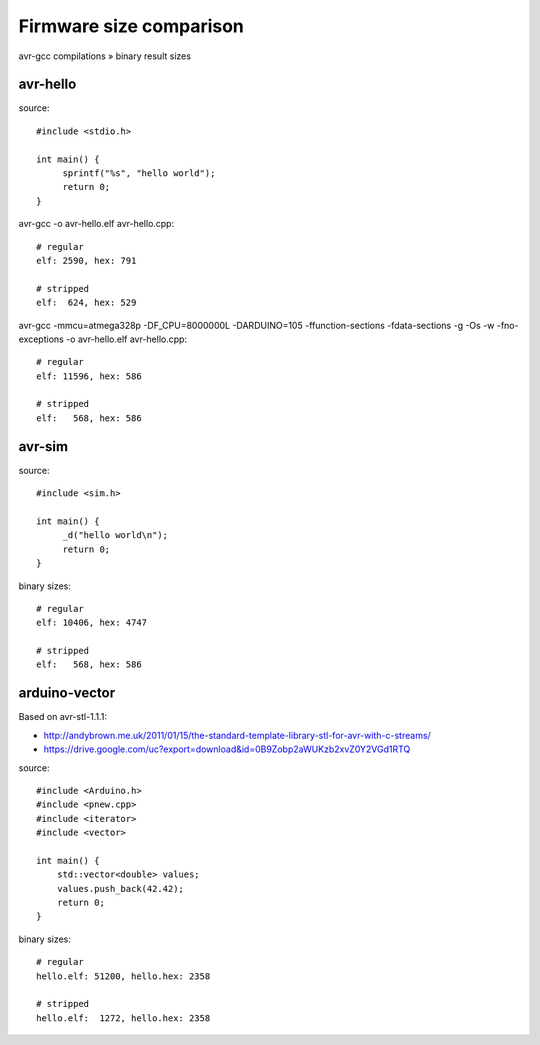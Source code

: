 ========================
Firmware size comparison
========================

avr-gcc compilations » binary result sizes

avr-hello
---------
source::

    #include <stdio.h>

    int main() {
         sprintf("%s", "hello world");
         return 0;
    }

avr-gcc -o avr-hello.elf avr-hello.cpp::

    # regular
    elf: 2590, hex: 791

    # stripped
    elf:  624, hex: 529


avr-gcc -mmcu=atmega328p -DF_CPU=8000000L -DARDUINO=105 -ffunction-sections -fdata-sections -g -Os -w -fno-exceptions -o avr-hello.elf avr-hello.cpp::

    # regular
    elf: 11596, hex: 586

    # stripped
    elf:   568, hex: 586


avr-sim
-------
source::

    #include <sim.h>

    int main() {
         _d("hello world\n");
         return 0;
    }

binary sizes::

    # regular
    elf: 10406, hex: 4747

    # stripped
    elf:   568, hex: 586


arduino-vector
--------------

Based on avr-stl-1.1.1:

- http://andybrown.me.uk/2011/01/15/the-standard-template-library-stl-for-avr-with-c-streams/
- https://drive.google.com/uc?export=download&id=0B9Zobp2aWUKzb2xvZ0Y2VGd1RTQ

source::

    #include <Arduino.h>
    #include <pnew.cpp>
    #include <iterator>
    #include <vector>

    int main() {
        std::vector<double> values;
        values.push_back(42.42);
        return 0;
    }

binary sizes::

    # regular
    hello.elf: 51200, hello.hex: 2358

    # stripped
    hello.elf:  1272, hello.hex: 2358

